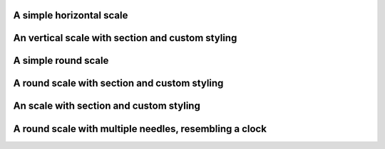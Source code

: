 A simple horizontal scale
-------------------------

.. lv_example:: widgets/scale/lv_example_scale_1
  :language: c

An vertical scale with section and custom styling
-------------------------------------------------

.. lv_example:: widgets/scale/lv_example_scale_2
  :language: c

A simple round scale
--------------------

.. lv_example:: widgets/scale/lv_example_scale_3
  :language: c

A round scale with section and custom styling
---------------------------------------------

.. lv_example:: widgets/scale/lv_example_scale_4
  :language: c

An scale with section and custom styling
----------------------------------------

.. lv_example:: widgets/scale/lv_example_scale_5
  :language: c

A round scale with multiple needles, resembling a clock
-------------------------------------------------------

.. lv_example:: widgets/scale/lv_example_scale_6
  :language: c

